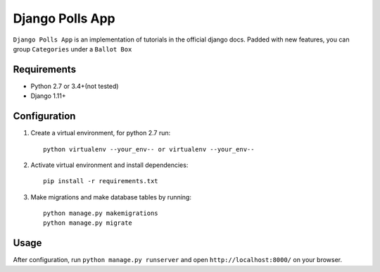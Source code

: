 ================
Django Polls App
================

``Django Polls App`` is an implementation of tutorials in the official django docs. Padded with new features, you can group ``Categories`` under a ``Ballot Box``


Requirements
------------

* Python 2.7 or 3.4+(not tested)
* Django 1.11+


Configuration
-------------

1. Create a virtual environment, for python 2.7 run::

    python virtualenv --your_env-- or virtualenv --your_env--

2. Activate virtual environment and install dependencies::

    pip install -r requirements.txt

3. Make migrations and make database tables by running::

    python manage.py makemigrations
    python manage.py migrate


Usage
-----

After configuration, run ``python manage.py runserver`` 
and open ``http://localhost:8000/`` on your browser.
